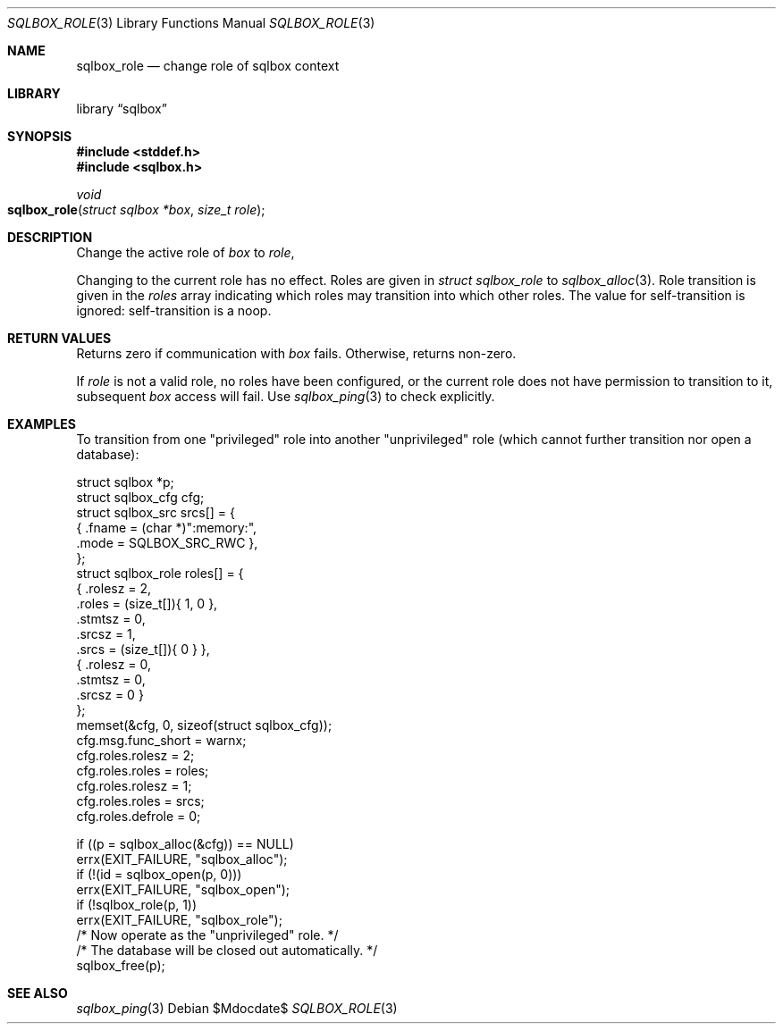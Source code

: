 .\"	$Id$
.\"
.\" Copyright (c) 2019 Kristaps Dzonsons <kristaps@bsd.lv>
.\"
.\" Permission to use, copy, modify, and distribute this software for any
.\" purpose with or without fee is hereby granted, provided that the above
.\" copyright notice and this permission notice appear in all copies.
.\"
.\" THE SOFTWARE IS PROVIDED "AS IS" AND THE AUTHOR DISCLAIMS ALL WARRANTIES
.\" WITH REGARD TO THIS SOFTWARE INCLUDING ALL IMPLIED WARRANTIES OF
.\" MERCHANTABILITY AND FITNESS. IN NO EVENT SHALL THE AUTHOR BE LIABLE FOR
.\" ANY SPECIAL, DIRECT, INDIRECT, OR CONSEQUENTIAL DAMAGES OR ANY DAMAGES
.\" WHATSOEVER RESULTING FROM LOSS OF USE, DATA OR PROFITS, WHETHER IN AN
.\" ACTION OF CONTRACT, NEGLIGENCE OR OTHER TORTIOUS ACTION, ARISING OUT OF
.\" OR IN CONNECTION WITH THE USE OR PERFORMANCE OF THIS SOFTWARE.
.\"
.Dd $Mdocdate$
.Dt SQLBOX_ROLE 3
.Os
.Sh NAME
.Nm sqlbox_role
.Nd change role of sqlbox context
.Sh LIBRARY
.Lb sqlbox
.Sh SYNOPSIS
.In stddef.h
.In sqlbox.h
.Ft void
.Fo sqlbox_role
.Fa "struct sqlbox *box"
.Fa "size_t role"
.Fc
.Sh DESCRIPTION
Change the active role of
.Fa box
to
.Fa role ,
.Pp
Changing to the current role has no effect.
Roles are given in
.Vt struct sqlbox_role
to
.Xr sqlbox_alloc 3 .
Role transition is given in the
.Va roles
array indicating which roles may transition into which other roles.
The value for self-transition is ignored: self-transition is a noop.
.Sh RETURN VALUES
Returns zero if communication with
.Fa box
fails.
Otherwise, returns non-zero.
.Pp
If
.Fa role
is not a valid role, no roles have been configured, or the current role
does not have permission to transition to it, subsequent
.Fa box
access will fail.
Use
.Xr sqlbox_ping 3
to check explicitly.
.\" For sections 2, 3, and 9 function return values only.
.\" .Sh ENVIRONMENT
.\" For sections 1, 6, 7, and 8 only.
.\" .Sh FILES
.\" .Sh EXIT STATUS
.\" For sections 1, 6, and 8 only.
.Sh EXAMPLES
To transition from one
.Qq privileged
role into another
.Qq unprivileged
role (which cannot further transition nor open a database):
.Bd -literal
struct sqlbox *p;
struct sqlbox_cfg cfg;
struct sqlbox_src srcs[] = {
  { .fname = (char *)":memory:",
    .mode = SQLBOX_SRC_RWC },
};
struct sqlbox_role roles[] = {
  { .rolesz = 2,
    .roles = (size_t[]){ 1, 0 },
    .stmtsz = 0,
    .srcsz = 1,
    .srcs = (size_t[]){ 0 } },
  { .rolesz = 0,
    .stmtsz = 0,
    .srcsz = 0 }
};
memset(&cfg, 0, sizeof(struct sqlbox_cfg));
cfg.msg.func_short = warnx;
cfg.roles.rolesz = 2;
cfg.roles.roles = roles;
cfg.roles.rolesz = 1;
cfg.roles.roles = srcs;
cfg.roles.defrole = 0;

if ((p = sqlbox_alloc(&cfg)) == NULL)
  errx(EXIT_FAILURE, "sqlbox_alloc");
if (!(id = sqlbox_open(p, 0)))
  errx(EXIT_FAILURE, "sqlbox_open");
if (!sqlbox_role(p, 1))
  errx(EXIT_FAILURE, "sqlbox_role");
/* Now operate as the "unprivileged" role. */
/* The database will be closed out automatically. */
sqlbox_free(p);
.Ed
.\" .Sh DIAGNOSTICS
.\" For sections 1, 4, 6, 7, 8, and 9 printf/stderr messages only.
.\" .Sh ERRORS
.\" For sections 2, 3, 4, and 9 errno settings only.
.Sh SEE ALSO
.Xr sqlbox_ping 3
.\" .Sh STANDARDS
.\" .Sh HISTORY
.\" .Sh AUTHORS
.\" .Sh CAVEATS
.\" .Sh BUGS
.\" .Sh SECURITY CONSIDERATIONS
.\" Not used in OpenBSD.
